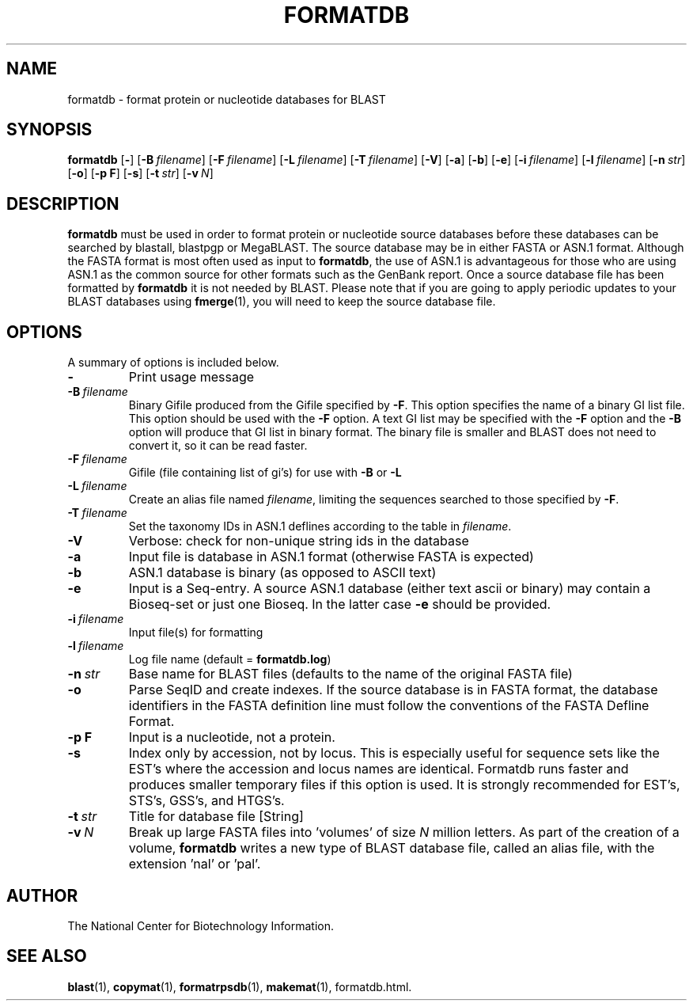.TH FORMATDB 1 2005-11-04 NCBI "NCBI Tools User's Manual"
.SH NAME
formatdb \- format protein or nucleotide databases for BLAST
.SH SYNOPSIS
.B formatdb
[\|\fB\-\fP\|]
[\|\fB\-B\fP\ \fIfilename\fP\|]
[\|\fB\-F\fP\ \fIfilename\fP\|]
[\|\fB\-L\fP\ \fIfilename\fP\|]
[\|\fB\-T\fP\ \fIfilename\fP\|]
[\|\fB\-V\fP\|]
[\|\fB\-a\fP\|]
[\|\fB\-b\fP\|]
[\|\fB\-e\fP\|]
[\|\fB\-i\fP\ \fIfilename\fP\|]
[\|\fB\-l\fP\ \fIfilename\fP\|]
[\|\fB\-n\fP\ \fIstr\fP\|]
[\|\fB\-o\fP\|]
[\|\fB\-p\ F\fP\|]
[\|\fB\-s\fP\|]
[\|\fB\-t\fP\ \fIstr\fP\|]
[\|\fB\-v\fP\ \fIN\fP\|]
.SH DESCRIPTION
\fBformatdb\fP must be used in order to format protein or nucleotide
source databases before these databases can be searched by blastall,
blastpgp or MegaBLAST. The source database may be in either FASTA or
ASN.1 format.  Although the FASTA format is most often used as input
to \fBformatdb\fP, the use of ASN.1 is advantageous for those who are
using ASN.1 as the common source for other formats such as the GenBank
report. Once a source database file has been formatted by
\fBformatdb\fP it is not needed by BLAST. Please note that if you are
going to apply periodic updates to your BLAST databases using
\fBfmerge\fP(1), you will need to keep the source database file.
.SH OPTIONS
A summary of options is included below.
.TP
\fB\-\fP
Print usage message
.TP
\fB\-B\fP\ \fIfilename\fP
Binary Gifile produced from the Gifile specified by \fB\-F\fP.  This
option specifies the name of a binary GI list file.  This option
should be used with the \fB\-F\fP option.  A text GI list may be
specified with the \fB\-F\fP option and the \fB\-B\fP option will
produce that GI list in binary format.  The binary file is smaller and
BLAST does not need to convert it, so it can be read faster.
.TP
\fB\-F\fP\ \fIfilename\fP
Gifile (file containing list of gi's) for use with \fB\-B\fP or \fB\-L\fP
.TP
\fB\-L\fP\ \fIfilename\fP
Create an alias file named \fIfilename\fP, limiting the sequences
searched to those specified by \fB\-F\fP.
.TP
\fB\-T\fP\ \fIfilename\fP
Set the taxonomy IDs in ASN.1 deflines according to the table in
\fIfilename\fP.
.TP
\fB\-V\fP
Verbose: check for non-unique string ids in the database
.TP
\fB\-a\fP
Input file is database in ASN.1 format (otherwise FASTA is expected)
.TP
\fB\-b\fP
ASN.1 database is binary (as opposed to ASCII text)
.TP
\fB\-e\fP
Input is a Seq-entry.  A source ASN.1 database (either text ascii or
binary) may contain a Bioseq-set or just one Bioseq. In the latter
case \fB\-e\fP should be provided.
.TP
\fB\-i\fP\ \fIfilename\fP
Input file(s) for formatting
.TP
\fB\-l\fP\ \fIfilename\fP
Log file name (default = \fBformatdb.log\fP)
.TP
\fB\-n\fP\ \fIstr\fP
Base name for BLAST files (defaults to the name of the original FASTA file)
.TP
\fB\-o\fP
Parse SeqID and create indexes.  If the source database is in FASTA
format, the database identifiers in the FASTA definition line must
follow the conventions of the FASTA Defline Format.
.TP
\fB\-p\ F\fP
Input is a nucleotide, not a protein.
.TP
\fB\-s\fP
Index only by accession, not by locus.  This is especially useful for
sequence sets like the EST's where the accession and locus names are
identical.  Formatdb runs faster and produces smaller temporary files
if this option is used.  It is strongly recommended for EST's, STS's,
GSS's, and HTGS's.
.TP
\fB\-t\fP\ \fIstr\fP
Title for database file [String]
.TP
\fB\-v\fP\ \fIN\fP
Break up large FASTA files into 'volumes' of size \fIN\fP million
letters.  As part of the creation of a volume, \fBformatdb\fP writes a
new type of BLAST database file, called an alias file, with the
extension 'nal' or 'pal'.
.SH AUTHOR
The National Center for Biotechnology Information.
.SH SEE ALSO
.BR blast (1),
.BR copymat (1),
.BR formatrpsdb (1),
.BR makemat (1),
formatdb.html.

